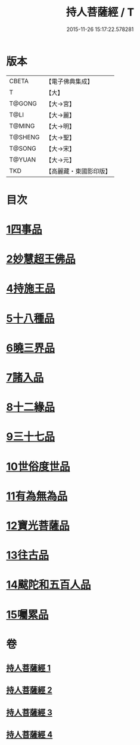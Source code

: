 #+TITLE: 持人菩薩經 / T
#+DATE: 2015-11-26 15:17:22.578281
* 版本
 |     CBETA|【電子佛典集成】|
 |         T|【大】     |
 |    T@GONG|【大→宮】   |
 |      T@LI|【大→麗】   |
 |    T@MING|【大→明】   |
 |   T@SHENG|【大→聖】   |
 |    T@SONG|【大→宋】   |
 |    T@YUAN|【大→元】   |
 |       TKD|【高麗藏・東國影印版】|

* 目次
* [[file:KR6i0110_001.txt::001-0625a6][1四事品]]
* [[file:KR6i0110_001.txt::0627a11][2妙慧超王佛品]]
* [[file:KR6i0110_002.txt::002-0629b17][4持施王品]]
* [[file:KR6i0110_002.txt::0630b10][5十八種品]]
* [[file:KR6i0110_002.txt::0631c1][6曉三界品]]
* [[file:KR6i0110_002.txt::0632b4][7諸入品]]
* [[file:KR6i0110_002.txt::0632c26][8十二緣品]]
* [[file:KR6i0110_003.txt::003-0633c26][9三十七品]]
* [[file:KR6i0110_004.txt::004-0637c11][10世俗度世品]]
* [[file:KR6i0110_004.txt::0638b3][11有為無為品]]
* [[file:KR6i0110_004.txt::0638c29][12寶光菩薩品]]
* [[file:KR6i0110_004.txt::0639c22][13往古品]]
* [[file:KR6i0110_004.txt::0640b8][14颰陀和五百人品]]
* [[file:KR6i0110_004.txt::0641b11][15囑累品]]
* 卷
** [[file:KR6i0110_001.txt][持人菩薩經 1]]
** [[file:KR6i0110_002.txt][持人菩薩經 2]]
** [[file:KR6i0110_003.txt][持人菩薩經 3]]
** [[file:KR6i0110_004.txt][持人菩薩經 4]]
